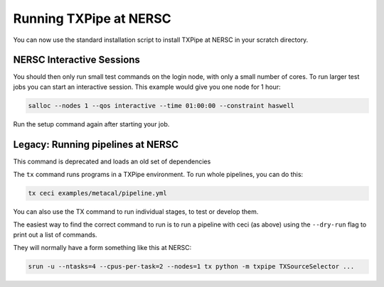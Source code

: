 Running TXPipe at NERSC
=======================

You can now use the standard installation script to install TXPipe at NERSC in your scratch directory.


NERSC Interactive Sessions
--------------------------

You should then only run small test commands on the login node, with only a small number of cores. To run larger test jobs you can start an interactive session. This example would give you one node for 1 hour:

.. code:: bash

    salloc --nodes 1 --qos interactive --time 01:00:00 --constraint haswell

Run the setup command again after starting your job. 

Legacy: Running pipelines at NERSC
----------------------------------

This command is deprecated and loads an old set of dependencies

The ``tx`` command runs programs in a TXPipe environment. To run whole pipelines, you can do this:

.. code:: bash

    tx ceci examples/metacal/pipeline.yml


You can also use the TX command to run individual stages, to test or develop them.

The easiest way to find the correct command to run is to run a pipeline with ceci (as above)
using the ``--dry-run`` flag to print out a list of commands.

They will normally have a form something like this at NERSC:

.. code:: bash

    srun -u --ntasks=4 --cpus-per-task=2 --nodes=1 tx python -m txpipe TXSourceSelector ...

